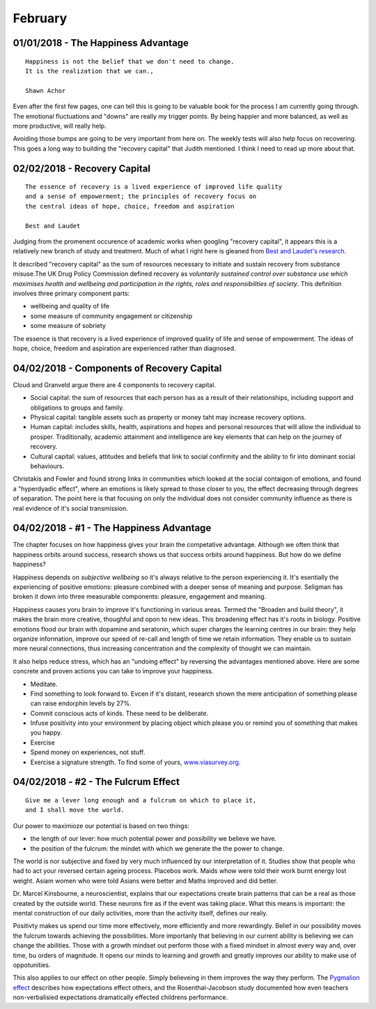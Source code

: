 February
--------

01/01/2018 - The Happiness Advantage
^^^^^^^^^^^^^^^^^^^^^^^^^^^^^^^^^^^^
::

    Happiness is not the belief that we don't need to change.
    It is the realization that we can.,

    Shawn Achor

Even after the first few pages, one can tell this is going to be valuable book
for the process I am currently going through. The emotional fluctuations
and "downs" are really my trigger points. By being happier and more balanced,
as well as more productive, will really help.

Avoiding those bumps are going to be very important from here on. The weekly
tests will also help focus on recovering.  This goes a long way to building
the "recovery capital" that Judith mentioned. I think I need to read up more
about that.

02/02/2018 - Recovery Capital
^^^^^^^^^^^^^^^^^^^^^^^^^^^^^
::

    The essence of recovery is a lived experience of improved life quality
    and a sense of empowerment; the principles of recovery focus on
    the central ideas of hope, choice, freedom and aspiration

    Best and Laudet

Judging from the promenent occurence of academic works when googling "recovery
capital", it appears this is a relatively new branch of study and treatment.
Much of what I right here is gleaned from `Best and Laudet's research
<https://www.thersa.org/globalassets/pdfs/blogs/a4-recovery-capital-230710-v5.pdf>`_.

It described "recovery capital" as the sum of resources necessary to initiate
and sustain recovery from substance misuse.The UK Drug Policy Commission
defined recovery as *voluntarily sustained control over substance use which
maximises health and wellbeing and participation in the rights, roles and
responsibilities of society*.  This definition involves three primary
component parts:

* wellbeing and quality of life
* some measure of community engagement or citizenship
* some measure of sobriety

The essence is that recovery is a lived experience of improved quality of life
and sense of empowerment. The ideas of hope, choice, freedom and aspiration
are experienced rather than diagnosed.

04/02/2018 - Components of Recovery Capital
^^^^^^^^^^^^^^^^^^^^^^^^^^^^^^^^^^^^^^^^^^^

Cloud and Granveld argue there are 4 components to recovery capital.

* Social capital: the sum of resources that each person has as a result of
  their relationships, including support and obligations to groups and family.
* Physical capital: tangible assets such as property or money taht may increase
  recovery options.
* Human capital: includes skills, health, aspirations and hopes and personal
  resources that will allow the individual to prosper. Traditionally, academic
  attainment and intelligence are key elements that can help on the journey of
  recovery.
* Cultural capital: values, attitudes and beliefs that link to social
  confirmity and the ability to fir into dominant social behaviours.

Christakis and Fowler and found strong links in communities which looked at the
social contaigon of emotions, and found a "hyperdyadic effect", where an
emotions is likely spread to those closer to you, the effect decreasing through
degrees of separation. The point here is that focusing on only the individual
does not consider community influence as there is real evidence of it's social
transmission.

04/02/2018 - #1 - The Happiness Advantage
^^^^^^^^^^^^^^^^^^^^^^^^^^^^^^^^^^^^^^^^^

The chapter focuses on how happiness gives your brain the competative advantage.
Although we often think that happiness orbits around success, research shows us
that success orbits around happiness. But how do we define happiness?

Happiness depends on *subjective wellbeing* so it's always relative to the
person experiencing it. It's esentially the experiencing of positive emotions:
pleasure combined with a deeper sense of meaning and purpose.  Seligman has
broken it down into three measurable components: pleasure, engagement and
meaning.

Happiness causes yoru brain to improve it's functioning in various areas.
Termed the "Broaden and build theory", it makes the brain more creative,
thoughful and opon to new ideas. This broadening effect has it's roots in
biology. Positive emotions flood our brain with dopamine and seratonin, which
super charges the learning centres in our brain: they help organize
information, improve our speed of re-call and length of time we retain
information. They enable us to sustain more neural connections, thus
increasing concentration and the complexity of thought we can maintain.

It also helps reduce stress, which has an "undoing effect" by reversing the
advantages mentioned above. Here are some concrete and proven actions you can
take to improve your happiness. 

* Meditate.
* Find something to look forward to. Evcen if it's distant, research shown the
  mere anticipation of something please can raise endorphin levels by 27%.
* Commit conscious acts of kinds. These need to be deliberate.
* Infuse positivity into your environment by placing object which please you
  or remind you of something that makes you happy.
* Exercise
* Spend money on experiences, not stuff.
* Exercise a signature strength. To find some of yours,
  `<www.viasurvey.org>`_.

04/02/2018 - #2 - The Fulcrum Effect
^^^^^^^^^^^^^^^^^^^^^^^^^^^^^^^^^^^^
::

    Give me a lever long enough and a fulcrum on which to place it,
    and I shall move the world.

Our power to maximioze our potential is based on two things:

* the length of our lever: how much potential power and possibility we believe
  we have.
* the position of the fulcrum: the mindet with which we generate the the power
  to change.

The world is nor subjective and fixed by very much influenced by our
interpretation of it. Studies show that people who had to act your reversed
certain ageing process. Placebos work. Maids whow were told their work burnt
energy lost weight. Asiam women who were told Asians were better and Maths
improved and did better. 

Dr. Marcel Kinsbourne, a neuroscientist, explains that our expectations create
brain patterns that can be a real as those created by the outside world. These
neurons fire as if the event was taking place. What this means is important:
the mental construction of our daily activities, more than the activity
itself, defines our realiy.

Positivty makes us spend our time more effectively, more efficiently and more
rewardingly. Belief in our possibility moves the fulcrum towards achieving the
possibilities. More importanly that believing in our current ability is
believing we can change the abilities. Those with a growth mindset out perform
those with a fixed mindset in almost every way and, over time, bu orders of
magnitude. It opens our minds to learning and growth and greatly improves our
ability to make use of oppotunities.

This also applies to our effect on other people. Simply believeing in them
improves the way they perform. The `Pygmalion effect
<https://en.wikipedia.org/wiki/Pygmalion_effect>`_ describes how expectations
effect others, and the Rosenthal-Jacobson study documented how even teachers
non-verbalisied expectations dramatically effected childrens performance.


